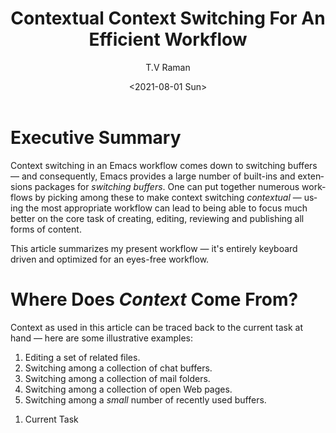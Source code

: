 * Executive Summary

  Context switching in an Emacs workflow comes down to switching
  buffers --- and consequently, Emacs provides a large number of
  built-ins and extensions packages for /switching buffers/. One can
  put together numerous workflows by picking among these to make
  context switching /contextual/ --- using the most appropriate
  workflow can lead to  being able to focus much better on the core
  task of creating, editing, reviewing and publishing all forms of
  content.

  This article summarizes my present workflow --- it's entirely
  keyboard driven and optimized for
  an eyes-free workflow.
  
* Where Does /Context/ Come From?

Context as used in this article can be traced back to the current task at
hand --- here are some illustrative examples:

  1. Editing a set of related files.
  2. Switching among a collection of chat buffers.
  3. Switching among a collection of mail folders.
  4. Switching among a collection of open Web pages.
  5. Switching among a /small/ number of recently used buffers.
     




  3. Current Task
#+options: ':nil *:t -:t ::t <:t H:3 \n:nil ^:t arch:headline
#+options: author:t broken-links:nil c:nil creator:nil
#+options: d:(not "LOGBOOK") date:t e:t email:nil f:t inline:t num:t
#+options: p:nil pri:nil prop:nil stat:t tags:t tasks:t tex:t
#+options: timestamp:t title:t toc:nil todo:t |:t
#+options: html-link-use-abs-url:nil html-postamble:auto
#+options: html-preamble:t html-scripts:t html-style:t
#+options: html5-fancy:nil tex:t
#+html_doctype: xhtml-strict
#+html_container: div
#+description:
#+keywords:
#+html_link_home:
#+html_link_up:
#+html_mathjax:
#+html_equation_reference_format: \eqref{%s}
#+html_head:
#+html_head_extra:
#+subtitle:
#+infojs_opt:
#+creator: <a href="https://www.gnu.org/software/emacs/">Emacs</a> 28.0.50 (<a href="https://orgmode.org">Org</a> mode 9.4.4)
#+latex_header:
#+title: Contextual Context Switching For An Efficient Workflow
#+date: <2021-08-01 Sun>
#+author: T.V Raman
#+email: raman@google.com
#+language: en
#+select_tags: export
#+exclude_tags: noexport
#+creator: Emacs 28.0.50 (Org mode 9.4.4)
